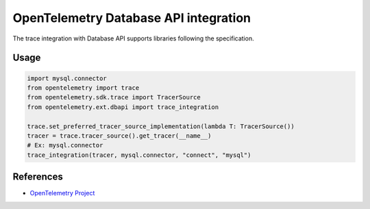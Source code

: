 OpenTelemetry Database API integration
=================================

The trace integration with Database API supports libraries following the specification.

.. PEP 249 -- Python Database API Specification v2.0: https://www.python.org/dev/peps/pep-0249/

Usage
-----

.. code:: python

    import mysql.connector
    from opentelemetry import trace
    from opentelemetry.sdk.trace import TracerSource
    from opentelemetry.ext.dbapi import trace_integration

    trace.set_preferred_tracer_source_implementation(lambda T: TracerSource())
    tracer = trace.tracer_source().get_tracer(__name__)
    # Ex: mysql.connector
    trace_integration(tracer, mysql.connector, "connect", "mysql")


References
----------

* `OpenTelemetry Project <https://opentelemetry.io/>`_
